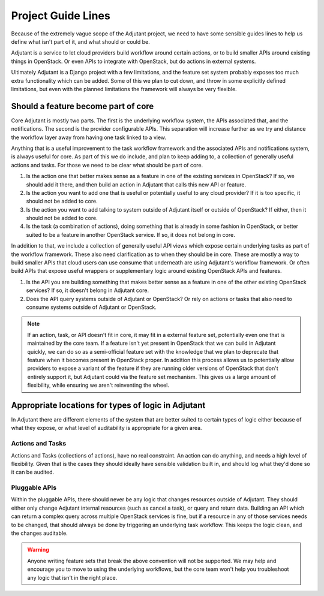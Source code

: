 Project Guide Lines
===================

Because of the extremely vague scope of the Adjutant project, we need to have
some sensible guides lines to help us define what isn't part of it, and what
should or could be.

Adjutant is a service to let cloud providers build workflow around certain
actions, or to build smaller APIs around existing things in OpenStack. Or even
APIs to integrate with OpenStack, but do actions in external systems.

Ultimately Adjutant is a Django project with a few limitations, and the feature
set system probably exposes too much extra functionality which can be added.
Some of this we plan to cut down, and throw in some explicitly defined
limitations, but even with the planned limitations the framework will always
be very flexible.


Should a feature become part of core
++++++++++++++++++++++++++++++++++++

Core Adjutant is mostly two parts. The first is the underlying workflow system,
the APIs associated that, and the notifications. The second is the provider
configurable APIs. This separation will increase further as we try and distance
the workflow layer away from having one task linked to a view.

Anything that is a useful improvement to the task workflow framework and the
associated APIs and notifications system, is always useful for core. As part of
this we do include, and plan to keep adding to, a collection of generally
useful actions and tasks. For those we need to be clear what should be part of
core.

1. Is the action one that better makes sense as a feature in one of the
   existing services in OpenStack? If so, we should add it there, and then
   build an action in Adjutant that calls this new API or feature.
2. Is the action you want to add one that is useful or potentially useful to
   any cloud provider? If it is too specific, it should not be added to core.
3. Is the action you want to add talking to system outside of Adjutant itself
   or outside of OpenStack? If either, then it should not be added to core.
4. Is the task (a combination of actions), doing something that is already in
   some fashion in OpenStack, or better suited to be a feature in another
   OpenStack service. If so, it does not belong in core.

In addition to that, we include a collection of generally useful API views
which expose certain underlying tasks as part of the workflow framework. These
also need clarification as to when they should be in core. These are mostly a
way to build smaller APIs that cloud users can use consume that underneath are
using Adjutant's workflow framework. Or often build APIs that expose useful
wrappers or supplementary logic around existing OpenStack APIs and features.

1. Is the API you are building something that makes better sense as a feature
   in one of the other existing OpenStack services? If so, it doesn't belong in
   Adjutant core.
2. Does the API query systems outside of Adjutant or OpenStack? Or rely on
   actions or tasks that also need to consume systems outside of Adjutant or
   OpenStack.


.. note::

  If an action, task, or API doesn't fit in core, it may fit in a external feature
  set, potentially even one that is maintained by the core team. If a feature isn't
  yet present in OpenStack that we can build in Adjutant quickly, we can do so
  as a semi-official feature set with the knowledge that we plan to deprecate that
  feature when it becomes present in OpenStack proper. In addition this process
  allows us to potentially allow providers to expose a variant of the feature
  if they are running older versions of OpenStack that don't entirely support
  it, but Adjutant could via the feature set mechanism. This gives us a large amount
  of flexibility, while ensuring we aren't reinventing the wheel.


Appropriate locations for types of logic in Adjutant
++++++++++++++++++++++++++++++++++++++++++++++++++++

In Adjutant there are different elements of the system that are better suited
to certain types of logic either because of what they expose, or what level of
auditability is appropriate for a given area.

Actions and Tasks
*****************

Actions and Tasks (collections of actions), have no real constraint. An action
can do anything, and needs a high level of flexibility. Given that is the cases
they should ideally have sensible validation built in, and should log what
they'd done so it can be audited.

Pluggable APIs
**************

Within the pluggable APIs, there should never be any logic that changes
resources outside of Adjutant. They should either only change Adjutant internal
resources (such as cancel a task), or query and return data. Building an API
which can return a complex query across multiple OpenStack services is fine,
but if a resource in any of those services needs to be changed, that should
always be done by triggering an underlying task workflow. This keeps the logic
clean, and the changes auditable.

.. warning::

  Anyone writing feature sets that break the above convention will not be
  supported. We may help and encourage you to move to using the underlying
  workflows, but the core team won't help you troubleshoot any logic that isn't
  in the right place.
